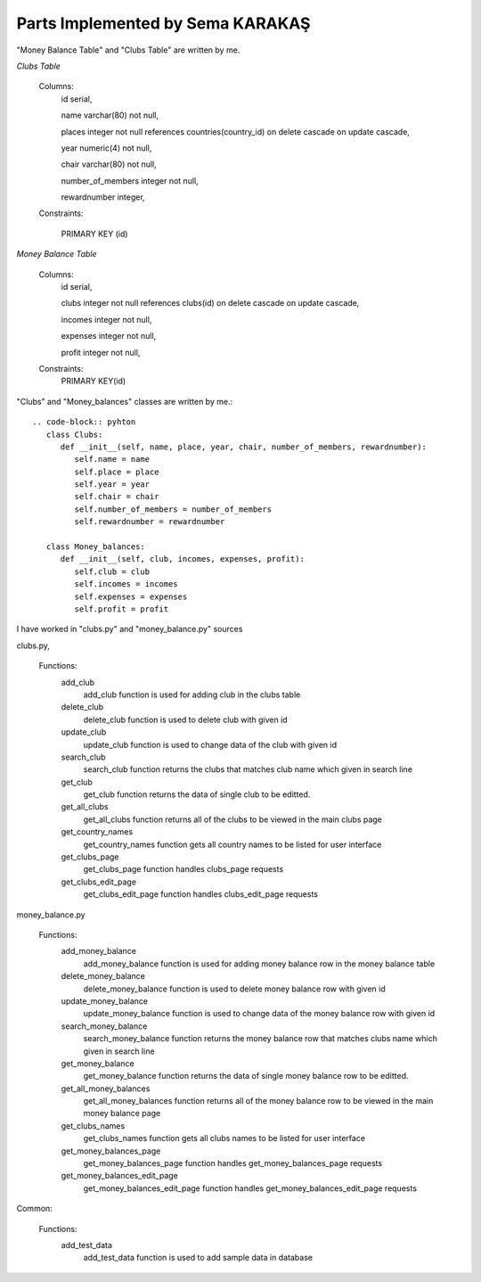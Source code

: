 Parts Implemented by Sema KARAKAŞ
=================================
"Money Balance Table" and "Clubs Table" are written by me.

*Clubs Table*

   Columns:
      id serial,

      name varchar(80) not null,

      places integer not null references countries(country_id) on delete cascade on update cascade,

      year numeric(4) not null,

      chair varchar(80) not null,

      number_of_members integer not null,

      rewardnumber integer,

   Constraints:

     PRIMARY KEY (id)


*Money Balance Table*

   Columns:
      id serial,

      clubs integer not null references clubs(id) on delete cascade on update cascade,

      incomes integer not null,

      expenses integer not null,

      profit integer not null,

   Constraints:
      PRIMARY KEY(id)


"Clubs" and "Money_balances" classes are written by me.::

   .. code-block:: pyhton
      class Clubs:
         def __init__(self, name, place, year, chair, number_of_members, rewardnumber):
            self.name = name
            self.place = place
            self.year = year
            self.chair = chair
            self.number_of_members = number_of_members
            self.rewardnumber = rewardnumber

      class Money_balances:
         def __init__(self, club, incomes, expenses, profit):
            self.club = club
            self.incomes = incomes
            self.expenses = expenses
            self.profit = profit


I have worked in "clubs.py" and "money_balance.py" sources

clubs.py,

   Functions:
      add_club
         add_club function is used for adding club in the clubs table

      delete_club
         delete_club function is used to delete club with given id

      update_club
         update_club function is used to change data of the club with given id

      search_club
         search_club function returns the clubs that matches club name which given in search line

      get_club
         get_club function returns the data of single club to be editted.

      get_all_clubs
         get_all_clubs function returns all of the clubs to be viewed in the main clubs page

      get_country_names
         get_country_names function gets all country names to be listed for user interface

      get_clubs_page
         get_clubs_page function handles clubs_page requests

      get_clubs_edit_page
         get_clubs_edit_page function handles clubs_edit_page requests

money_balance.py

   Functions:
      add_money_balance
         add_money_balance function is used for adding money balance row in the money balance table

      delete_money_balance
         delete_money_balance function is used to delete money balance row with given id

      update_money_balance
         update_money_balance function is used to change data of the money balance row with given id

      search_money_balance
         search_money_balance function returns the money balance row that matches clubs name which given in search line

      get_money_balance
         get_money_balance function returns the data of single money balance row to be editted.

      get_all_money_balances
         get_all_money_balances function returns all of the money balance row to be viewed in the main money balance page

      get_clubs_names
         get_clubs_names function gets all clubs names to be listed for user interface

      get_money_balances_page
         get_money_balances_page function handles get_money_balances_page requests

      get_money_balances_edit_page
         get_money_balances_edit_page function handles get_money_balances_edit_page requests

Common:

   Functions:
      add_test_data
         add_test_data function is used to add sample data in database